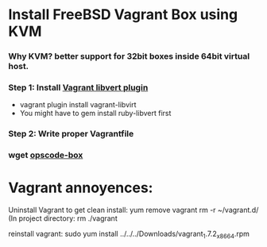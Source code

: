 
* Install FreeBSD Vagrant Box using KVM

*** Why KVM?  better support for 32bit boxes inside 64bit virtual host.

*** Step 1: Install [[https://github.com/pradels/vagrant-libvirt][Vagrant libvert plugin]]
    - vagrant plugin install vagrant-libvirt
    - You might have to gem install ruby-libvert first

*** Step 2: Write proper Vagrantfile


*** wget [[http://opscode-vm-bento.s3.amazonaws.com/vagrant/virtualbox/opscode_freebsd-10.1_chef-provisionerless.box][opscode-box]]

* Vagrant annoyences:

Uninstall Vagrant to get clean install:
yum remove vagrant
rm -r ~/vagrant.d/
(In project directory:
rm ./vagrant

reinstall vagrant:
sudo yum install ../../../Downloads/vagrant_1.7.2_x86_64.rpm

